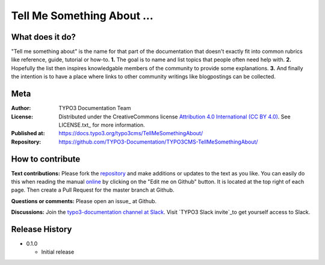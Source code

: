 
===========================
Tell Me Something About ...
===========================

What does it do?
================

"Tell me something about" is the name for that part of the documentation that
doesn't exactly fit into common rubrics like reference, guide, tutorial or
how-to. **1.** The goal is to name and list topics that people often need help
with. **2.** Hopefully the list then inspires knowledgable members of the community
to provide some explanations. **3.** And finally the intention is to have a place
where links to other community writings like blogpostings can be collected.

.. _repository:         https://github.com/TYPO3-Documentation/TYPO3CMS-TellMeSomethingAbout/
.. _online:             https://docs.typo3.org/typo3cms/TellMeSomethingAbout/
.. _TYPO3 Slack invite: https://forger.typo3.com/slack


Meta
====

:Author:       TYPO3 Documentation Team
:License:      Distributed under the CreativeCommons license
               `Attribution 4.0 International (CC BY 4.0) <https://creativecommons.org/licenses/by/4.0/>`__.
               See LICENSE.txt_ for more information.
:Published at: https://docs.typo3.org/typo3cms/TellMeSomethingAbout/
:Repository:   https://github.com/TYPO3-Documentation/TYPO3CMS-TellMeSomethingAbout/


How to contribute
=================

**Text contributions:**
Please fork the repository_ and make additions or updates to the text as you
like. You can easily do this when reading the manual online_ by clicking on the
"Edit me on Github" button. It is located at the top right of each page.
Then create a Pull Request for the master branch at Github.

**Questions or comments:**
Please open an issue_ at Github.

**Discussions:**
Join the `typo3-documentation channel at Slack <https://typo3.slack.com/messages/C028JEPJL>`__.
Visit `TYPO3 Slack invite`_to get yourself access to Slack.


Release History
===============

-  0.1.0

   +  Initial release


.. end of readme
